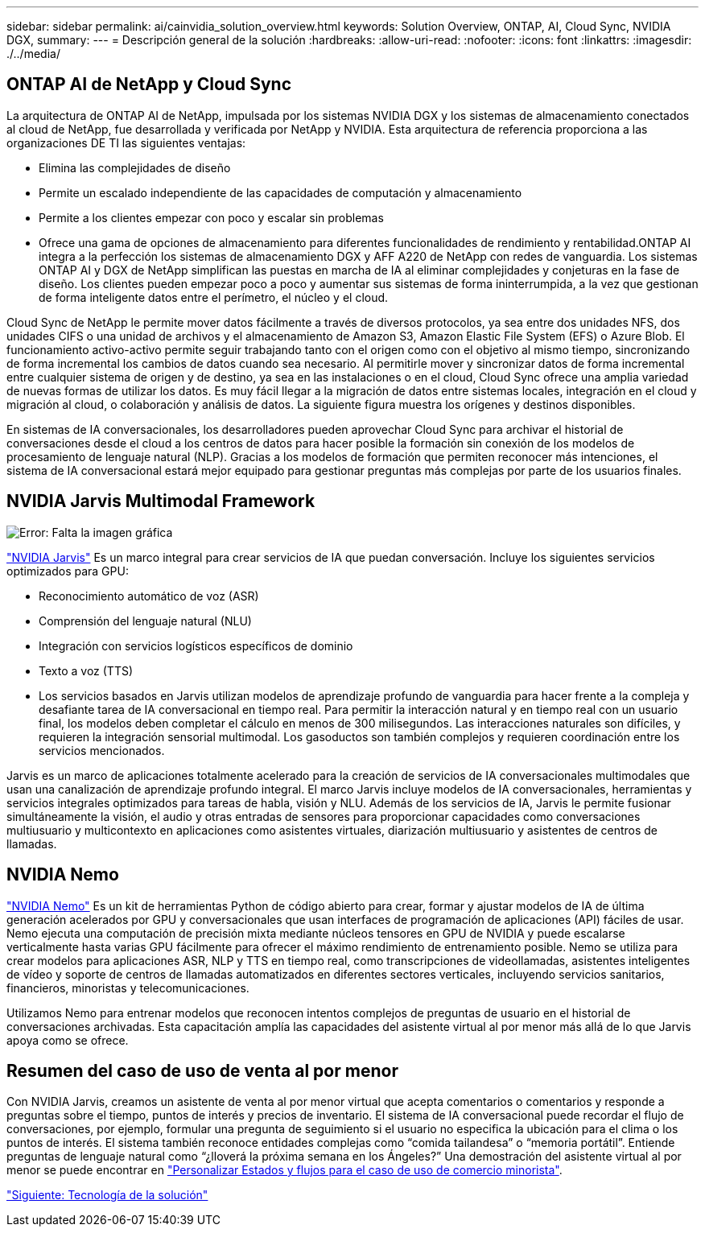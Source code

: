 ---
sidebar: sidebar 
permalink: ai/cainvidia_solution_overview.html 
keywords: Solution Overview, ONTAP, AI, Cloud Sync, NVIDIA DGX, 
summary:  
---
= Descripción general de la solución
:hardbreaks:
:allow-uri-read: 
:nofooter: 
:icons: font
:linkattrs: 
:imagesdir: ./../media/




== ONTAP AI de NetApp y Cloud Sync

La arquitectura de ONTAP AI de NetApp, impulsada por los sistemas NVIDIA DGX y los sistemas de almacenamiento conectados al cloud de NetApp, fue desarrollada y verificada por NetApp y NVIDIA. Esta arquitectura de referencia proporciona a las organizaciones DE TI las siguientes ventajas:

* Elimina las complejidades de diseño
* Permite un escalado independiente de las capacidades de computación y almacenamiento
* Permite a los clientes empezar con poco y escalar sin problemas
* Ofrece una gama de opciones de almacenamiento para diferentes funcionalidades de rendimiento y rentabilidad.ONTAP AI integra a la perfección los sistemas de almacenamiento DGX y AFF A220 de NetApp con redes de vanguardia. Los sistemas ONTAP AI y DGX de NetApp simplifican las puestas en marcha de IA al eliminar complejidades y conjeturas en la fase de diseño. Los clientes pueden empezar poco a poco y aumentar sus sistemas de forma ininterrumpida, a la vez que gestionan de forma inteligente datos entre el perímetro, el núcleo y el cloud.


Cloud Sync de NetApp le permite mover datos fácilmente a través de diversos protocolos, ya sea entre dos unidades NFS, dos unidades CIFS o una unidad de archivos y el almacenamiento de Amazon S3, Amazon Elastic File System (EFS) o Azure Blob. El funcionamiento activo-activo permite seguir trabajando tanto con el origen como con el objetivo al mismo tiempo, sincronizando de forma incremental los cambios de datos cuando sea necesario. Al permitirle mover y sincronizar datos de forma incremental entre cualquier sistema de origen y de destino, ya sea en las instalaciones o en el cloud, Cloud Sync ofrece una amplia variedad de nuevas formas de utilizar los datos. Es muy fácil llegar a la migración de datos entre sistemas locales, integración en el cloud y migración al cloud, o colaboración y análisis de datos. La siguiente figura muestra los orígenes y destinos disponibles.

En sistemas de IA conversacionales, los desarrolladores pueden aprovechar Cloud Sync para archivar el historial de conversaciones desde el cloud a los centros de datos para hacer posible la formación sin conexión de los modelos de procesamiento de lenguaje natural (NLP). Gracias a los modelos de formación que permiten reconocer más intenciones, el sistema de IA conversacional estará mejor equipado para gestionar preguntas más complejas por parte de los usuarios finales.



== NVIDIA Jarvis Multimodal Framework

image:cainvidia_image2.png["Error: Falta la imagen gráfica"]

https://devblogs.nvidia.com/introducing-jarvis-framework-for-gpu-accelerated-conversational-ai-apps/["NVIDIA Jarvis"^] Es un marco integral para crear servicios de IA que puedan conversación. Incluye los siguientes servicios optimizados para GPU:

* Reconocimiento automático de voz (ASR)
* Comprensión del lenguaje natural (NLU)
* Integración con servicios logísticos específicos de dominio
* Texto a voz (TTS)
* Los servicios basados en Jarvis utilizan modelos de aprendizaje profundo de vanguardia para hacer frente a la compleja y desafiante tarea de IA conversacional en tiempo real. Para permitir la interacción natural y en tiempo real con un usuario final, los modelos deben completar el cálculo en menos de 300 milisegundos. Las interacciones naturales son difíciles, y requieren la integración sensorial multimodal. Los gasoductos son también complejos y requieren coordinación entre los servicios mencionados.


Jarvis es un marco de aplicaciones totalmente acelerado para la creación de servicios de IA conversacionales multimodales que usan una canalización de aprendizaje profundo integral. El marco Jarvis incluye modelos de IA conversacionales, herramientas y servicios integrales optimizados para tareas de habla, visión y NLU. Además de los servicios de IA, Jarvis le permite fusionar simultáneamente la visión, el audio y otras entradas de sensores para proporcionar capacidades como conversaciones multiusuario y multicontexto en aplicaciones como asistentes virtuales, diarización multiusuario y asistentes de centros de llamadas.



== NVIDIA Nemo

https://developer.nvidia.com/nvidia-nemo["NVIDIA Nemo"^] Es un kit de herramientas Python de código abierto para crear, formar y ajustar modelos de IA de última generación acelerados por GPU y conversacionales que usan interfaces de programación de aplicaciones (API) fáciles de usar. Nemo ejecuta una computación de precisión mixta mediante núcleos tensores en GPU de NVIDIA y puede escalarse verticalmente hasta varias GPU fácilmente para ofrecer el máximo rendimiento de entrenamiento posible. Nemo se utiliza para crear modelos para aplicaciones ASR, NLP y TTS en tiempo real, como transcripciones de videollamadas, asistentes inteligentes de vídeo y soporte de centros de llamadas automatizados en diferentes sectores verticales, incluyendo servicios sanitarios, financieros, minoristas y telecomunicaciones.

Utilizamos Nemo para entrenar modelos que reconocen intentos complejos de preguntas de usuario en el historial de conversaciones archivadas. Esta capacitación amplía las capacidades del asistente virtual al por menor más allá de lo que Jarvis apoya como se ofrece.



== Resumen del caso de uso de venta al por menor

Con NVIDIA Jarvis, creamos un asistente de venta al por menor virtual que acepta comentarios o comentarios y responde a preguntas sobre el tiempo, puntos de interés y precios de inventario. El sistema de IA conversacional puede recordar el flujo de conversaciones, por ejemplo, formular una pregunta de seguimiento si el usuario no especifica la ubicación para el clima o los puntos de interés. El sistema también reconoce entidades complejas como “comida tailandesa” o “memoria portátil”. Entiende preguntas de lenguaje natural como “¿lloverá la próxima semana en los Ángeles?” Una demostración del asistente virtual al por menor se puede encontrar en https://cainvidia_customize_states_and_flows_for_retail_use_case.html["Personalizar Estados y flujos para el caso de uso de comercio minorista"].

link:cainvidia_solution_technology.html["Siguiente: Tecnología de la solución"]
